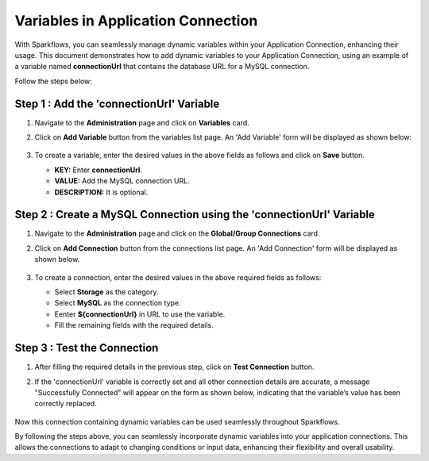 Variables in Application Connection 
==========

With Sparkflows, you can seamlessly manage dynamic variables within your Application Connection, enhancing their usage. This document demonstrates how to add dynamic variables to your Application Connection, using an example of a variable named **connectionUrl** that contains the database URL for a MySQL connection.

Follow the steps below:


Step 1 : Add the 'connectionUrl' Variable
------------------

#. Navigate to the **Administration** page and click on **Variables** card.
#. Click on **Add Variable** button from the variables list page. An 'Add Variable' form will be displayed as shown below:

   .. figure:: ../../../_assets/user-guide/variables/application-connection/connection-variable-create.png
      :alt: variables_userguide
      :width: 65%


#. To create a variable, enter the desired values in the above fields as follows and click on **Save** button.

   * **KEY:** Enter **connectionUrl**.
   * **VALUE:** Add the MySQL connection URL.
   * **DESCRIPTION:** It is optional.

Step 2 : Create a MySQL Connection using the 'connectionUrl' Variable
------------------------------

#. Navigate to the **Administration** page and click on the **Global/Group Connections** card.
#. Click on **Add Connection** button from the connections list page. An 'Add Connection' form will be displayed as shown below.

   .. figure:: ../../../_assets/user-guide/variables/application-connection/add-connection-using-variable.png
      :alt: variables_userguide
      :width: 65%

#. To create a connection, enter the desired values in the above required fields as follows:

   * Select **Storage** as the category.
   * Select **MySQL** as the connection type.
   * Eenter **${connectionUrl}** in URL to use the variable.
   * Fill the remaining fields with the required details. 

Step 3 : Test the Connection
------------------------------

#. After filling the required details in the previous step, click on **Test Connection** button.
#. If the 'connectionUrl' variable is correctly set and all other connection details are accurate, a message "Successfully Connected" will appear on the form as shown below, indicating that the variable’s value has been correctly replaced.

   .. figure:: ../../../_assets/user-guide/variables/application-connection/test-connection-using-variable.png
      :alt: variables_userguide
      :width: 65%

Now this connection containing dynamic variables can be used seamlessly throughout Sparkflows.

By following the steps above, you can seamlessly incorporate dynamic variables into your application connections. This allows the connections to adapt to changing conditions or input data, enhancing their flexibility and overall usability.




